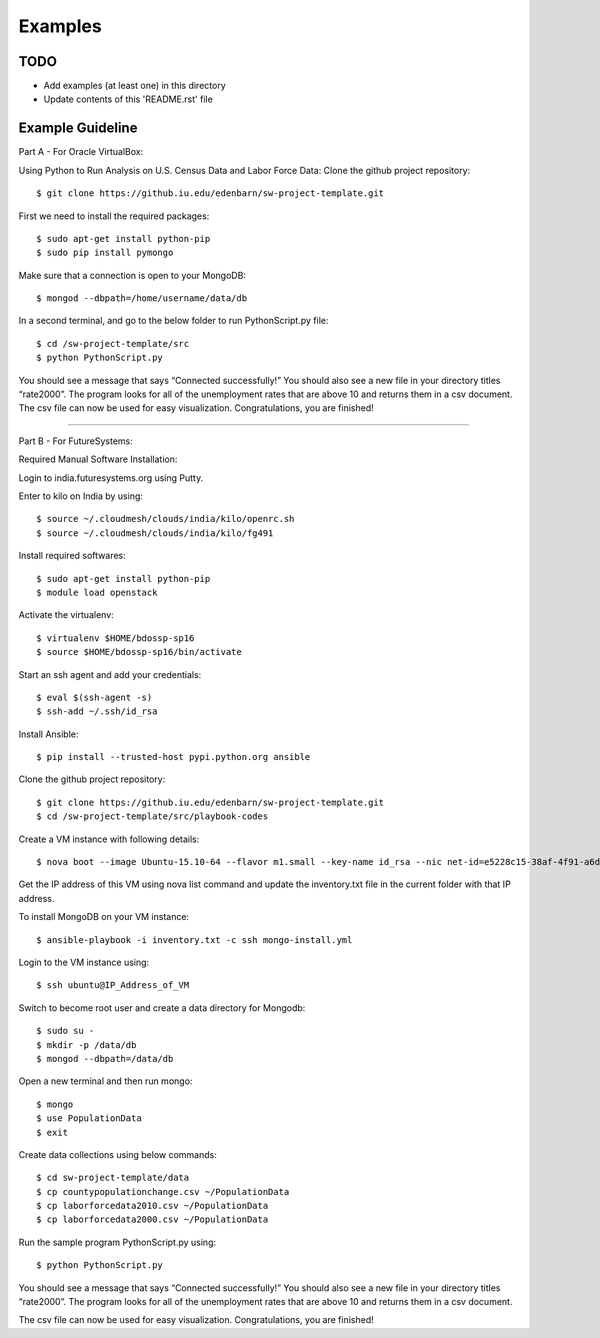 Examples
===============================================================================

TODO
-------------------------------------------------------------------------------

* Add examples (at least one) in this directory
* Update contents of this 'README.rst' file

Example Guideline
-------------------------------------------------------------------------------
Part A - For Oracle VirtualBox:

Using Python to Run Analysis on U.S. Census Data and Labor Force Data:
Clone the github project  repository::

$ git clone https://github.iu.edu/edenbarn/sw-project-template.git

First we need to install the required packages::

$ sudo apt-get install python-pip
$ sudo pip install pymongo

Make sure that a connection is open to your MongoDB::

$ mongod --dbpath=/home/username/data/db

In a second terminal, and go to the below folder to run PythonScript.py file::

$ cd /sw-project-template/src
$ python PythonScript.py

You should see a message that says “Connected successfully!” You should also see a new file in your directory titles “rate2000”. The program looks for all of the unemployment rates that are above 10 and returns them in a csv document.
The csv file can now be used for easy visualization. Congratulations, you are finished!







=======



Part B - For FutureSystems:

Required Manual Software Installation:

Login to india.futuresystems.org using Putty.

Enter to kilo on India by using::

$ source ~/.cloudmesh/clouds/india/kilo/openrc.sh
$ source ~/.cloudmesh/clouds/india/kilo/fg491

Install required softwares::

$ sudo apt-get install python-pip
$ module load openstack

Activate the virtualenv::

$ virtualenv $HOME/bdossp-sp16
$ source $HOME/bdossp-sp16/bin/activate

Start an ssh agent and add your credentials::

$ eval $(ssh-agent -s)
$ ssh-add ~/.ssh/id_rsa

Install Ansible::

$ pip install --trusted-host pypi.python.org ansible

Clone the github project  repository::

$ git clone https://github.iu.edu/edenbarn/sw-project-template.git
$ cd /sw-project-template/src/playbook-codes

Create a VM instance with following details::

$ nova boot --image Ubuntu-15.10-64 --flavor m1.small --key-name id_rsa --nic net-id=e5228c15-38af-4f91-a6de-1590d399427e quickstart-$USER

Get the IP address of this VM using nova list command and update the inventory.txt file in the current folder with that IP address.

To install MongoDB on your VM instance::

$ ansible-playbook -i inventory.txt -c ssh mongo-install.yml

Login to the VM instance using::

$ ssh ubuntu@IP_Address_of_VM

Switch to become root user and create a data directory for Mongodb::

$ sudo su -
$ mkdir -p /data/db
$ mongod --dbpath=/data/db

Open a new terminal and then run mongo::

$ mongo
$ use PopulationData
$ exit

Create data collections using below commands::

$ cd sw-project-template/data
$ cp countypopulationchange.csv ~/PopulationData
$ cp laborforcedata2010.csv ~/PopulationData
$ cp laborforcedata2000.csv ~/PopulationData

Run the sample program PythonScript.py using::

$ python PythonScript.py

You should see a message that says “Connected successfully!” You should also see a new file in your directory titles “rate2000”. The program looks for all of 
the unemployment rates that are above 10 and returns them in a csv document.

The csv file can now be used for easy visualization. Congratulations, you are finished!

